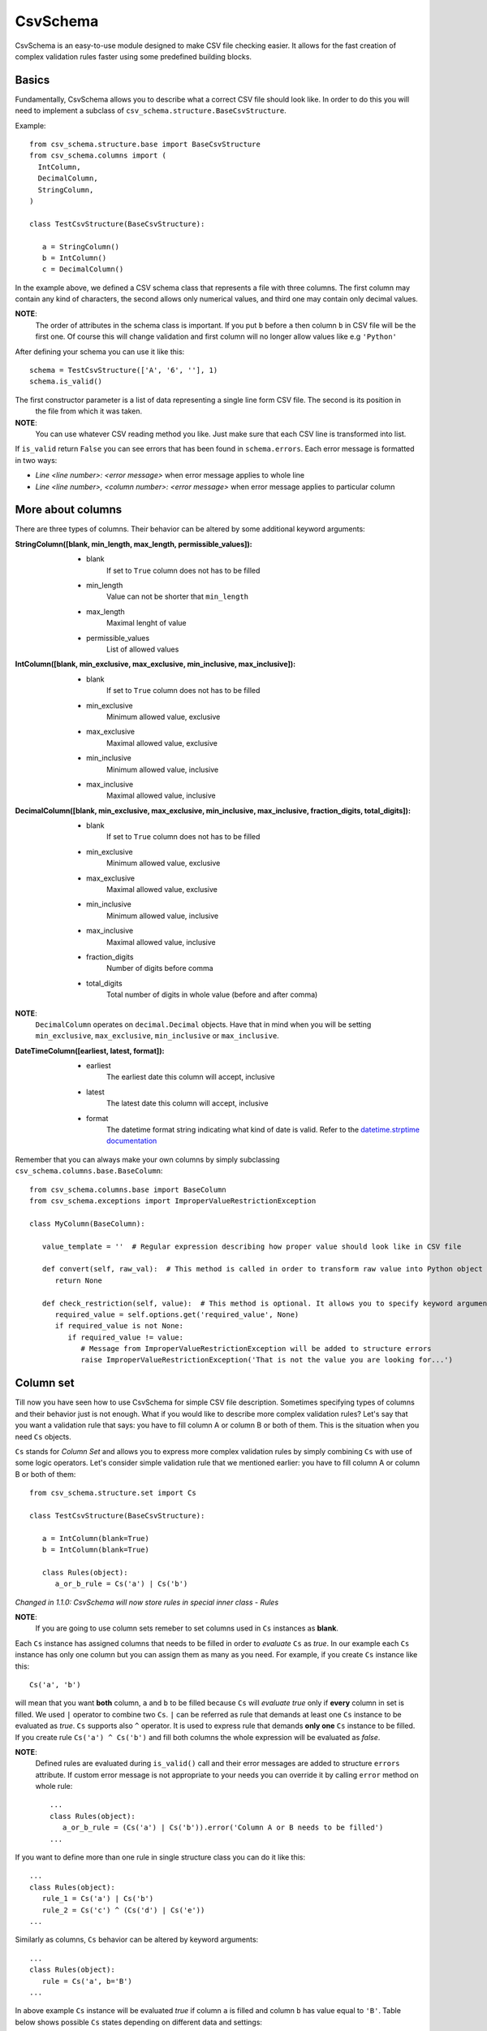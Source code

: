 ==========
CsvSchema
==========

CsvSchema is an easy-to-use module designed to make CSV file checking easier. It allows for the fast creation of complex
validation rules faster using some predefined building blocks.

Basics
------
Fundamentally, CsvSchema allows you to describe what a correct CSV file should look like.
In order to do this you will need to implement a subclass of ``csv_schema.structure.BaseCsvStructure``.

Example::

  from csv_schema.structure.base import BaseCsvStructure
  from csv_schema.columns import (
    IntColumn,
    DecimalColumn,
    StringColumn,
  )

  class TestCsvStructure(BaseCsvStructure):

     a = StringColumn()
     b = IntColumn()
     c = DecimalColumn()

In the example above, we defined a CSV schema class that represents a file with three columns. The first column may
contain any kind of characters, the second allows only numerical values, and third one may contain only decimal values.

**NOTE**:
   The order of attributes in the schema class is important. If you put ``b`` before ``a`` then column ``b`` in CSV file will be the first one.
   Of course this will change validation and first column will no longer allow values like e.g ``'Python'``

After defining your schema you can use it like this::

   schema = TestCsvStructure(['A', '6', ''], 1)
   schema.is_valid()

The first constructor parameter is a list of data representing a single line form CSV file. The second is its position in
 the file from which it was taken.

**NOTE**:
   You can use whatever CSV reading method you like. Just make sure that each CSV line is transformed into list.

If ``is_valid`` return ``False`` you can see errors that has been found in ``schema.errors``. Each error message is formatted in two ways:

- *Line <line number>: <error message>* when error message applies to whole line
- *Line <line number>, <column number>: <error message>* when error message applies to particular column

More about columns
------------------
There are three types of columns. Their behavior can be altered by some additional keyword arguments:

:StringColumn([blank, min_length, max_length, permissible_values]):
   - blank
       If set to ``True`` column does not has to be filled
   - min_length
       Value can not be shorter that ``min_length``
   - max_length
       Maximal lenght of value
   - permissible_values
       List of allowed values

:IntColumn([blank, min_exclusive, max_exclusive, min_inclusive, max_inclusive]):
   - blank
       If set to ``True`` column does not has to be filled
   - min_exclusive
       Minimum allowed value, exclusive
   - max_exclusive
       Maximal allowed value, exclusive
   - min_inclusive
       Minimum allowed value, inclusive
   - max_inclusive
       Maximal allowed value, inclusive

:DecimalColumn([blank, min_exclusive, max_exclusive, min_inclusive, max_inclusive, fraction_digits, total_digits]):
   - blank
       If set to ``True`` column does not has to be filled
   - min_exclusive
       Minimum allowed value, exclusive
   - max_exclusive
       Maximal allowed value, exclusive
   - min_inclusive
       Minimum allowed value, inclusive
   - max_inclusive
       Maximal allowed value, inclusive
   - fraction_digits
       Number of digits before comma
   - total_digits
       Total number of digits in whole value (before and after comma)

**NOTE**:
   ``DecimalColumn`` operates on ``decimal.Decimal`` objects. Have that in mind when you will be setting ``min_exclusive``, ``max_exclusive``,
   ``min_inclusive`` or ``max_inclusive``.

:DateTimeColumn([earliest, latest, format]):
   - earliest
       The earliest date this column will accept, inclusive
   - latest
       The latest date this column will accept, inclusive
   - format
       The datetime format string indicating what kind of date is valid. Refer to the
       `datetime.strptime documentation <https://docs.python.org/3/tutorial/errors.html>`_

Remember that you can always make your own columns by simply subclassing ``csv_schema.columns.base.BaseColumn``::

   from csv_schema.columns.base import BaseColumn
   from csv_schema.exceptions import ImproperValueRestrictionException

   class MyColumn(BaseColumn):

      value_template = ''  # Regular expression describing how proper value should look like in CSV file

      def convert(self, raw_val):  # This method is called in order to transform raw value into Python object
         return None

      def check_restriction(self, value):  # This method is optional. It allows you to specify keyword arguments that can alter column behavior.
         required_value = self.options.get('required_value', None)
         if required_value is not None:
            if required_value != value:
               # Message from ImproperValueRestrictionException will be added to structure errors
               raise ImproperValueRestrictionException('That is not the value you are looking for...')


Column set
----------
Till now you have seen how to use CsvSchema for simple CSV file description. Sometimes specifying types of columns and their behavior just is not enough.
What if you would like to describe more complex validation rules? Let's say that you want a validation rule that says: you have to fill
column A or column B or both of them. This is the situation when you need ``Cs`` objects.

``Cs`` stands for *Column Set* and allows you to express more complex validation rules by simply combining ``Cs`` with use of some logic operators.
Let's consider simple validation rule that we mentioned earlier: you have to fill column A or column B or both of them::

   from csv_schema.structure.set import Cs

   class TestCsvStructure(BaseCsvStructure):

      a = IntColumn(blank=True)
      b = IntColumn(blank=True)

      class Rules(object):
         a_or_b_rule = Cs('a') | Cs('b')


*Changed in 1.1.0: CsvSchema will now store rules in special inner class - Rules*

**NOTE**:
   If you are going to use column sets remeber to set columns used in ``Cs`` instances as **blank**.

Each ``Cs`` instance has assigned columns that needs to be filled in order to *evaluate* ``Cs`` as *true*. In our example each ``Cs`` instance has
only one column but you can assign them as many as you need. For example, if you create ``Cs`` instance like this::

   Cs('a', 'b')

will mean that you want **both** column, ``a`` and ``b`` to be filled because ``Cs`` will *evaluate true* only if **every** column in set is filled.
We used ``|`` operator to combine two ``Cs``. ``|`` can be referred as rule that demands at least one ``Cs`` instance to be evaluated as *true*.
``Cs`` supports also ``^`` operator. It is used to express rule that demands **only one** ``Cs`` instance to be filled. If you create rule ``Cs('a') ^ Cs('b')``
and fill both columns the whole expression will be evaluated as *false*.

**NOTE**:
   Defined rules are evaluated during ``is_valid()`` call and their error messages are added to structure ``errors`` attribute. If custom error message
   is not appropriate to your needs you can override it by calling ``error`` method on whole rule::

      ...
      class Rules(object):
         a_or_b_rule = (Cs('a') | Cs('b')).error('Column A or B needs to be filled')
      ...

If you want to define more than one rule in single structure class you can do it like this::

   ...
   class Rules(object):
      rule_1 = Cs('a') | Cs('b')
      rule_2 = Cs('c') ^ (Cs('d') | Cs('e'))
   ...

Similarly as columns, ``Cs`` behavior can be altered by keyword arguments::

   ...
   class Rules(object):
      rule = Cs('a', b='B')
   ...

In above example ``Cs`` instance will be evaluated *true* if column ``a`` is filled and column ``b`` has value equal to ``'B'``.
Table below shows possible ``Cs`` states depending on different data and settings:

+-------------------+--------------+--------------+------------+
|      Setting      | Column ``a`` | Column ``b`` | Evaluation |
+===================+==============+==============+============+
|      Cs('a')      |      ''      |      ''      |    False   |
+-------------------+--------------+--------------+------------+
|      Cs('a')      |      'A'     |      ''      |    True    |
+-------------------+--------------+--------------+------------+
|      Cs('a')      |      ''      |      'B'     |    False   |
+-------------------+--------------+--------------+------------+
|      Cs('a')      |      'A'     |      'B'     |    True    |
+-------------------+--------------+--------------+------------+
|   Cs('a', b='B')  |      ''      |      ''      |    True    |
+-------------------+--------------+--------------+------------+
|   Cs('a', b='B')  |      'A'     |      ''      |    False   |
+-------------------+--------------+--------------+------------+
|   Cs('a', b='B')  |      ''      |      'B'     |    False   |
+-------------------+--------------+--------------+------------+
|   Cs('a', b='B')  |      'A'     |      'B'     |    True    |
+-------------------+--------------+--------------+------------+
|   Cs('a', b='B')  |      ''      |      'C'     |    True    |
+-------------------+--------------+--------------+------------+
|   Cs('a', b='B')  |      'A'     |      'C'     |    False   |
+-------------------+--------------+--------------+------------+

Notice that when column ``b`` is empty or has wrong value column ``a`` can not be filled.

**NOTE**:
   Rememer that you can have more than one value condition in ``Cs``. Creating object like this::

      Cs('a', b='B', c='C')

   will make it *true* if ``b`` is equal to ``'B'`` **and** ``c`` is equal to ``'C'`` (and of course, ``a`` is not empty).
   You can even demand that particular column has to have specific value::

      Cs('a', a='A')